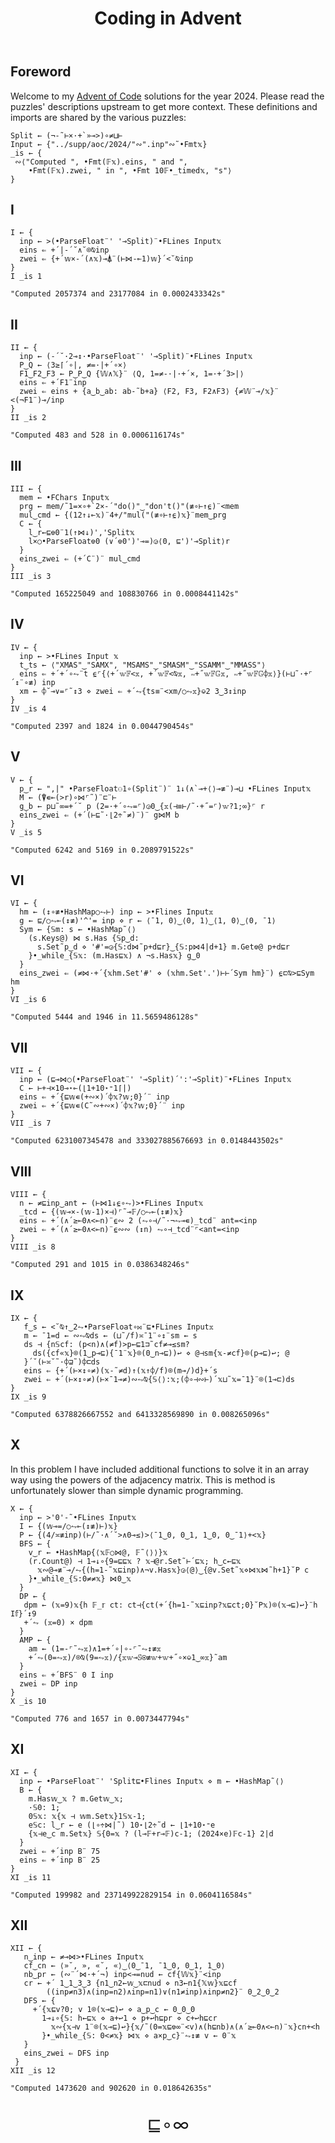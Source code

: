 # -*- eval: (face-remap-add-relative 'default '(:family "BQN386 Unicode" :height 180)); -*-
#+TITLE: Coding in Advent
#+HTML_HEAD: <link rel="stylesheet" type="text/css" href="assets/style.css"/>
#+HTML_HEAD: <link rel="icon" href="assets/favicon.ico" type="image/x-icon">
#+HTML_HEAD: <style>
#+HTML_HEAD:   #table-of-contents > h2 { display: none; }
#+HTML_HEAD:   #text-table-of-contents > ul { 
#+HTML_HEAD:     display: grid;
#+HTML_HEAD:     grid-template-columns: repeat(5, 1fr);
#+HTML_HEAD:     gap: 10px;
#+HTML_HEAD:     list-style: none;
#+HTML_HEAD:     padding: 0;
#+HTML_HEAD:     margin: 0;
#+HTML_HEAD:   }
#+HTML_HEAD:   #table-of-contents > ul > li {
#+HTML_HEAD:     text-align: center;
#+HTML_HEAD:   }
#+HTML_HEAD: </style>

#+TOC: headlines 1 :ignore-title t

** Foreword
:PROPERTIES:
:UNNUMBERED: notoc
:END:

Welcome to my [[https://adventofcode.com/2024][Advent of Code]] solutions for the year 2024. Please read the puzzles' descriptions upstream
to get more context. These definitions and imports are shared by the various puzzles:

#+begin_src bqn :tangle ./bqn/aoc24.bqn
  Split ← (¬-˜⊢×·+`»⊸>)∘≠⊔⊢
  Input ← {"../supp/aoc/2024/"∾".inp"∾˜•Fmt𝕩}
  _is ← {
   ∾⟨"Computed ", •Fmt(𝔽𝕩).eins, " and ",
      •Fmt(𝔽𝕩).zwei, " in ", •Fmt 10𝔽•_timed𝕩, "s"⟩
  }
#+end_src

#+RESULTS:
: (1-modifier block)

** I

#+begin_src bqn :tangle ./bqn/aoc24.bqn :exports both
  I ← {
    inp ← >(•ParseFloat¨' '⊸Split)¨•FLines Input𝕩
    eins ⇐ +´|-´˘∧˘⌾⍉inp
    zwei ⇐ {+´𝕨×-´(∧𝕩)⊸⍋¨(⊢⋈-⟜1)𝕨}´<˘⍉inp
  }
  I _is 1
#+end_src

#+RESULTS:
: "Computed 2057374 and 23177084 in 0.0002433342s"

** II

#+begin_src bqn :tangle ./bqn/aoc24.bqn :exports both
  II ← {
    inp ← (-´˘·2⊸↕·•ParseFloat¨' '⊸Split)¨•FLines Input𝕩
    P‿Q ← ⟨3≥⌈´∘|, ≠=·|+´∘×⟩
    F1‿F2‿F3 ← P‿P‿Q {𝕎∧𝕏}¨ ⟨Q, 1=≠-·|·+´×, 1=·+´3>|⟩   
    eins ⇐ +´F1¨inp
    zwei ⇐ eins + {a‿b‿ab: ab-˜b+a} ⟨F2, F3, F2∧F3⟩ {≠𝕎¨⊸/𝕩}¨ <(¬F1¨)⊸/inp
  }
  II _is 2
#+end_src

#+RESULTS:
: "Computed 483 and 528 in 0.0006116174s"

** III

#+begin_src bqn :tangle ./bqn/aoc24.bqn :exports both
  III ← {
    mem ← •FChars Input𝕩
    prg ← mem/˜1=×∘+`2×-´"do()"‿"don't()"(≢∘⊢↑⍷)¨<mem
    mul‿cmd ← {(12↑↓⟜𝕩)¨4+/"mul("(≢∘⊢↑⍷)𝕩}¨mem‿prg
    C ← {
      l‿r←⊑⎊0¨1(↑⋈↓)','Split𝕩
      l×○•ParseFloat⎊0 (∨´⎊0')'⊸=)◶⟨0, ⊑')'⊸Split⟩r
    }
    eins‿zwei ⇐ (+´C¨)¨ mul‿cmd
  }
  III _is 3
#+end_src

#+RESULTS:
: "Computed 165225049 and 108830766 in 0.0008441142s"

** IV

#+begin_src bqn :tangle ./bqn/aoc24.bqn :exports both
  IV ← {
    inp ← >•FLines Input 𝕩
    t‿ts ← ⟨"XMAS"‿"SAMX", "MSAMS"‿"SMASM"‿"SSAMM"‿"MMASS"⟩
    eins ⇐ +´+´∘⥊¨t ⍷⌜{⟨+´𝕨𝔽<𝕩, +´𝕨𝔽<⍉𝕩, ∾+˝𝕨𝔽𝔾𝕩, ∾+˝𝕨𝔽𝔾⌽𝕩⟩}(⊢⊔˜·+⌜´↕¨∘≢) inp
    xm ← ⌽˘⊸∨=⌜˜↕3 ⋄ zwei ⇐ +´⥊{ts≡¨<xm/○⥊𝕩}⎉2 3‿3↕inp
  }
  IV _is 4
#+end_src

#+RESULTS:
: "Computed 2397 and 1824 in 0.0044790454s"

** V

#+begin_src bqn :tangle ./bqn/aoc24.bqn :exports both
  V ← {
    p‿r ← ",|" •ParseFloat⚇1∘(Split¨)¨ 1↓(∧`⊸+⟨⟩⊸≢¨)⊸⊔ •FLines Input𝕩
    M ← (⍒∊⟜(>r)∘⋈⌜˜)¨⊏¨⊢
    g‿b ← p⊔˜∞=+´˘ p (2=·+´∘⥊=⌜)◶0‿{𝕩(⊣≡⊢/˜·+˝=⌜)𝕨?1;∞}⌜ r
    eins‿zwei ⇐ (+´(⊢⊑˜·⌊2÷˜≠)¨)¨ g⋈M b
  }
  V _is 5
#+end_src

#+RESULTS:
: "Computed 6242 and 5169 in 0.2089791522s"

** VI

#+begin_src bqn :tangle ./bqn/aoc24.bqn :exports both
  VI ← {
    hm ← (↕∘≢•HashMap○⥊⊢) inp ← >•Flines Input𝕩
    g ← ⊑/○⥊⟜(↕≢)'^'= inp ⋄ r ← ⟨¯1, 0⟩‿⟨0, 1⟩‿⟨1, 0⟩‿⟨0, ¯1⟩
    Sym ← {𝕊m: s ← •HashMap˜⟨⟩
      (s.Keys@) ⋈ s.Has {𝕊p‿d:
        s.Set˜p‿d ⋄ '#'=◶{𝕊:d⋈˜p+d⊑r}‿{𝕊:p⋈4|d+1} m.Get⎊@ p+d⊑r
      }•_while_{𝕊𝕩: (m.Has⊑𝕩) ∧ ¬s.Has𝕩} g‿0
    }
    eins‿zwei ⇐ (≠⋈·+´{𝕩hm.Set'#' ⋄ (𝕩hm.Set'.')⊢⊢´Sym hm}¨) ⍷⊏⍉>⊑Sym hm
  }
  VI _is 6
#+end_src

#+RESULTS:
: "Computed 5444 and 1946 in 11.5659486128s"

** VII

#+begin_src bqn :tangle ./bqn/aoc24.bqn :exports both
  VII ← {
    inp ← (⊑⊸⋈○(•ParseFloat¨' '⊸Split)´':'⊸Split)¨•FLines Input𝕩
    C ← ⊢+⊣×10⊸⋆⟜(⌊1+10⋆⁼1⌈|)
    eins ⇐ +´{⊑𝕨∊(+∾×)´⌽𝕩?𝕨;0}´¨ inp
    zwei ⇐ +´{⊑𝕨∊(C˜∾+∾×)´⌽𝕩?𝕨;0}´¨ inp
  }
  VII _is 7
#+end_src

#+RESULTS:
: "Computed 6231007345478 and 333027885676693 in 0.0148443502s"

** VIII

#+begin_src bqn :tangle ./bqn/aoc24.bqn :exports both
  VIII ← {
    n ← ≠⊑inp‿ant ← (⊢⋈1↓⍷∘⥊)>•FLines Input𝕩
    _tcd ← {(𝕨⊸×-(𝕨-1)×⊣)⌜˜⊸𝔽/○⥊⟜(↕≢)𝕩}
    eins ⇐ +´(∧´≥⟜0∧<⟜n)¨⍷∾ 2 (⥊∘⊣/˜·¬⥊⊸∊)_tcd¨ ant=<inp
    zwei ⇐ +´(∧´≥⟜0∧<⟜n)¨⍷∾∾ (↕n) ⥊∘⊣_tcd¨⌜<ant=<inp
  }
  VIII _is 8
#+end_src

#+RESULTS:
: "Computed 291 and 1015 in 0.0386348246s"

** IX

#+begin_src bqn :tangle ./bqn/aoc24.bqn :exports both
  IX ← {
     f‿s ← <˘⍉↑‿2⥊•ParseFloat∘⋈¨⊑•FLines Input𝕩
     m ← ¯1=d ← ∾⥊⍉ds ← (⊔˜/f)≍¯1¨∘↕¨sm ← s
     ds ⊣ {n𝕊cf: (p<n)∧(≠f)>p←⊑1⊐˜cf≠⊸≤sm?
       ds({cf«𝕩}⌾(1‿p⊸⊑){¯1¨𝕩}⌾(0‿n⊸⊑))↩ ⋄ @⊣sm{𝕩-≠cf}⌾(p⊸⊑)↩; @
     }´˘(⊢≍˘˜·⌽⊒˜)⌽⊏ds
     eins ⇐ {+´(⊢×↕∘≠)(𝕩-˜≠d)↑(𝕩↑⌽/f)⌾(m⊸/)d}+´s
     zwei ⇐ +´(⊢×↕∘≠)(⊢×¯1⊸≠)∾⥊⍉{𝕊⟨⟩:𝕩;(⌽∘⊣∾⊢)´𝕩⊔˜𝕩=¯1}¨⌾(1⊸⊏)ds
  }
  IX _is 9
#+end_src

#+RESULTS:
: "Computed 6378826667552 and 6413328569890 in 0.008265096s"

** X

In this problem I have included additional functions to solve it in an array way using the
powers of the adjacency matrix. This is method is unfortunately slower than simple dynamic programming.

#+begin_src bqn :tangle ./bqn/aoc24.bqn :exports both
  X ← {
    inp ← >'0'-˜•FLines Input𝕩
    I ← {(𝕨⊸=/○⥊⟜(↕≢)⊢)𝕩}
    P ← {(4/≍≢inp)(⊢/˜·∧´˘>∧0⊸≤)>⟨¯1‿0, 0‿1, 1‿0, 0‿¯1⟩+<𝕩}
    BFS ← {
      v‿r ← •HashMap{⟨𝕩𝔽○⋈@, 𝔽˜⟨⟩⟩}𝕩
      (r.Count@) ⊣ 1⊸↓∘{9=⊑⊑𝕩 ? 𝕩⊣@r.Set˜⊢´⊑𝕩; h‿c←⊑𝕩
        𝕩∾@⊸≢¨⊸/⥊{(h=1-˜𝕩⊑inp)∧¬v.Has𝕩}◶⟨@⟩‿{@v.Set˜𝕩⋄⋈𝕩⋈˜h+1}˘P c
      }•_while_{𝕊:0≠≠𝕩} ⋈0‿𝕩
    }
    DP ← {
     dpm ← (𝕩=9)𝕩{h 𝔽_𝕣 ct: ct⊣{ct(+´{h=1-˜𝕩⊑inp?𝕩⊑ct;0}˘P𝕩)⌾(𝕩⊸⊑)↩}¨h I𝕗}´↕9
     +´⥊ (𝕩=0) × dpm
    }
    AMP ← {
      am ← (1=-⌜˜⥊𝕩)∧1=+´∘|∘-⌜˜⥊↕≢𝕩
      +´⥊(0=⥊𝕩)/⌾⍉(9=⥊𝕩)/{𝕩𝕨⊸𝕊⍟≢𝕨+𝕨+˝∘×⎉1‿∞𝕩}˜am
    }
    eins ⇐ +´BFS¨ 0 I inp
    zwei ⇐ DP inp
  }
  X _is 10
#+end_src

#+RESULTS:
: "Computed 776 and 1657 in 0.0073447794s"

** XI

#+begin_src bqn :tangle ./bqn/aoc24.bqn :exports both
  XI ← {
    inp ← •ParseFloat¨' 'Split⊑•Flines Input𝕩 ⋄ m ← •HashMap˜⟨⟩
    B ← {
      m.Has𝕨‿𝕩 ? m.Get𝕨‿𝕩;
      ·𝕊0: 1;      
      0𝕊𝕩: 𝕩{𝕩 ⊣ 𝕨m.Set𝕩}1𝕊𝕩-1;
      e𝕊c: l‿r ← e (⌊∘÷⋈|˜) 10⋆⌊2÷˜d ← ⌊1+10⋆⁼e 
      {𝕩⊣e‿c m.Set𝕩} 𝕊{0=𝕩 ? (l⊸𝔽+r⊸𝔽)c-1; (2024×e)𝔽c-1} 2|d
    }
    zwei ⇐ +´inp B¨ 75
    eins ⇐ +´inp B¨ 25
  }
  XI _is 11
#+end_src

#+RESULTS:
: "Computed 199982 and 237149922829154 in 0.0604116584s"

** XII

#+begin_src  bqn :tangle ./bqn/aoc24.bqn :exports both
  XII ← {
     n‿inp ← ≠⊸⋈>•FLines Input𝕩
     cf‿cn ← ⟨»˘, », «˘, «⟩‿⟨0‿¯1, ¯1‿0, 0‿1, 1‿0⟩
     nb‿pr ← (∾¨´⋈·+´¬) inp<⊸=nud ← cf{𝕎𝕩}¨<inp
     cr ← +´ 1‿1‿3‿3 {n1‿n2←𝕨‿𝕩⊏nud ⋄ n3←n1{𝕏𝕨}𝕩⊑cf
          ((inp≠n3)∧(inp=n2)∧inp=n1)∨(n1≠inp)∧inp≠n2}¨ 0‿2‿0‿2
     DFS ← {
       +´{𝕩⊑v?0; v 1⌾(𝕩⊸⊑)↩ ⋄ a‿p‿c ← 0‿0‿0
         1⊸↓∘{𝕊: h←⊑𝕩 ⋄ a+↩1 ⋄ p+↩h⊑pr ⋄ c+↩h⊑cr
   	       𝕩∾{𝕩⊣v 1¨⌾(𝕩⊸⊑)↩}{𝕩/˜(0=𝕩⊑⎊∞¨<v)∧(h⊑nb)∧(∧´≥⟜0∧<⟜n)¨𝕩}cn+<h
         }•_while_{𝕊: 0<≠𝕩} ⋈𝕩 ⋄ a×p‿c}¨⥊↕≢ v ← 0¨𝕩
     }
     eins‿zwei ⇐ DFS inp
   }
  XII _is 12
#+end_src

#+RESULTS:
: "Computed 1473620 and 902620 in 0.018642635s"

#+BEGIN_EXPORT html
  <div style="text-align: center; font-size: 2em; padding: 20px 0;">
    <a href="https://panadestein.github.io/blog/" style="text-decoration: none;">⊑∘∞</a>
  </div>
#+END_EXPORT
